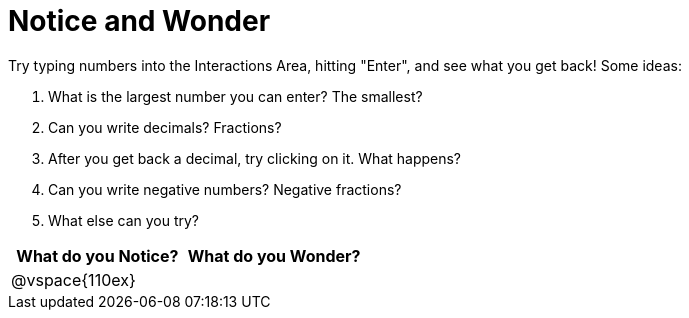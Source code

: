 = Notice and Wonder

Try typing numbers into the Interactions Area, hitting "Enter", and see what you get back! Some ideas:

. What is the largest number you can enter? The smallest?
. Can you write decimals? Fractions?
. After you get back a decimal, try clicking on it. What happens?
. Can you write negative numbers? Negative fractions?
. What else can you try?

[cols="^1a,^1a",options="header"]
|===
|What do you Notice?
|What do you Wonder?

|
@vspace{110ex}
|

|===
